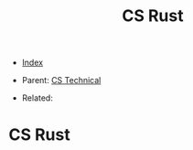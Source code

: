 #+TITLE: CS Rust
#+DESCRIPTION:
#+KEYWORDS:
#+STARTUP:  content


- [[wiki:index][Index]]

- Parent: [[wiki:CS Technical][CS Technical]]

- Related: 

* CS Rust
